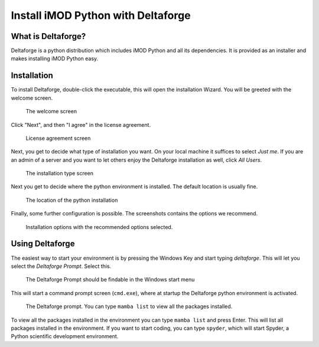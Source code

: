 .. _deltaforge-install:

***********************************
Install iMOD Python with Deltaforge
***********************************

What is Deltaforge?
-------------------

Deltaforge is a python distribution which includes iMOD Python and all its
dependencies. It is provided as an installer and makes installing iMOD Python
easy.

Installation
------------

To install Deltaforge, double-click the executable, this will open the
installation Wizard. You will be greeted with the welcome screen.

.. figure:: screenshots/deltaforge/1_welcome_screen.png

   The welcome screen

Click "Next", and then "I agree" in the license agreement.

.. figure:: screenshots/deltaforge/2_license.png

   License agreement screen

Next, you get to decide what type of installation you want. On your local
machine it suffices to select `Just me`. If you are an admin of a server and you
want to let others enjoy the Deltaforge installation as well, click `All Users`.

.. figure:: screenshots/deltaforge/3_installation_type.png

   The installation type screen

Next you get to decide where the python environment is installed.
The default location is usually fine.

.. figure:: screenshots/deltaforge/4_install_location.png

   The location of the python installation

Finally, some further configuration is possible. The screenshots contains the
options we recommend.

.. figure:: screenshots/deltaforge/5_installation_options.png

   Installation options with the recommended options selected.

Using Deltaforge
----------------

The easiest way to start your environment is by pressing the Windows Key and
start typing `deltaforge`. This will let you select the `Deltaforge Prompt`.
Select this.

.. figure:: screenshots/deltaforge/6_deltaforge_start_menu.png

   The Deltaforge Prompt should be findable in the Windows start menu

This will start a command prompt screen (``cmd.exe``), where at startup the
Deltaforge python environment is activated. 

.. figure:: screenshots/deltaforge/7_deltaforge_prompt.png

    The Deltaforge prompt. You can type ``mamba list`` to view all the packages
    installed.

To view all the packages installed in the environment you can type ``mamba
list`` and press Enter. This will list all packages installed in the
environment. If you want to start coding, you can type ``spyder``, which will
start Spyder, a Python scientific development environment.